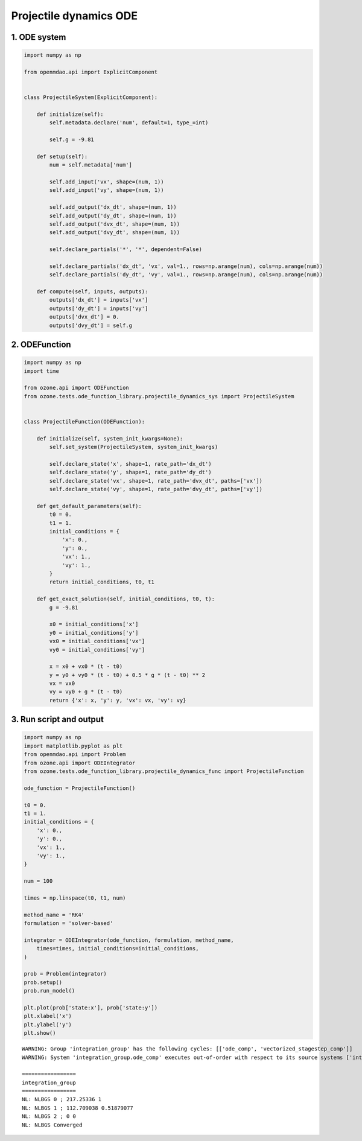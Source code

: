 Projectile dynamics ODE
=======================

1. ODE system
-------------

.. code-block:: python

  import numpy as np
  
  from openmdao.api import ExplicitComponent
  
  
  class ProjectileSystem(ExplicitComponent):
  
      def initialize(self):
          self.metadata.declare('num', default=1, type_=int)
  
          self.g = -9.81
  
      def setup(self):
          num = self.metadata['num']
  
          self.add_input('vx', shape=(num, 1))
          self.add_input('vy', shape=(num, 1))
  
          self.add_output('dx_dt', shape=(num, 1))
          self.add_output('dy_dt', shape=(num, 1))
          self.add_output('dvx_dt', shape=(num, 1))
          self.add_output('dvy_dt', shape=(num, 1))
  
          self.declare_partials('*', '*', dependent=False)
  
          self.declare_partials('dx_dt', 'vx', val=1., rows=np.arange(num), cols=np.arange(num))
          self.declare_partials('dy_dt', 'vy', val=1., rows=np.arange(num), cols=np.arange(num))
  
      def compute(self, inputs, outputs):
          outputs['dx_dt'] = inputs['vx']
          outputs['dy_dt'] = inputs['vy']
          outputs['dvx_dt'] = 0.
          outputs['dvy_dt'] = self.g
  

2. ODEFunction
--------------

.. code-block:: python

  import numpy as np
  import time
  
  from ozone.api import ODEFunction
  from ozone.tests.ode_function_library.projectile_dynamics_sys import ProjectileSystem
  
  
  class ProjectileFunction(ODEFunction):
  
      def initialize(self, system_init_kwargs=None):
          self.set_system(ProjectileSystem, system_init_kwargs)
  
          self.declare_state('x', shape=1, rate_path='dx_dt')
          self.declare_state('y', shape=1, rate_path='dy_dt')
          self.declare_state('vx', shape=1, rate_path='dvx_dt', paths=['vx'])
          self.declare_state('vy', shape=1, rate_path='dvy_dt', paths=['vy'])
  
      def get_default_parameters(self):
          t0 = 0.
          t1 = 1.
          initial_conditions = {
              'x': 0.,
              'y': 0.,
              'vx': 1.,
              'vy': 1.,
          }
          return initial_conditions, t0, t1
  
      def get_exact_solution(self, initial_conditions, t0, t):
          g = -9.81
  
          x0 = initial_conditions['x']
          y0 = initial_conditions['y']
          vx0 = initial_conditions['vx']
          vy0 = initial_conditions['vy']
  
          x = x0 + vx0 * (t - t0)
          y = y0 + vy0 * (t - t0) + 0.5 * g * (t - t0) ** 2
          vx = vx0
          vy = vy0 + g * (t - t0)
          return {'x': x, 'y': y, 'vx': vx, 'vy': vy}
  

3. Run script and output
------------------------

.. code-block:: python

  import numpy as np
  import matplotlib.pyplot as plt
  from openmdao.api import Problem
  from ozone.api import ODEIntegrator
  from ozone.tests.ode_function_library.projectile_dynamics_func import ProjectileFunction
  
  ode_function = ProjectileFunction()
  
  t0 = 0.
  t1 = 1.
  initial_conditions = {
      'x': 0.,
      'y': 0.,
      'vx': 1.,
      'vy': 1.,
  }
  
  num = 100
  
  times = np.linspace(t0, t1, num)
  
  method_name = 'RK4'
  formulation = 'solver-based'
  
  integrator = ODEIntegrator(ode_function, formulation, method_name,
      times=times, initial_conditions=initial_conditions,
  )
  
  prob = Problem(integrator)
  prob.setup()
  prob.run_model()
  
  plt.plot(prob['state:x'], prob['state:y'])
  plt.xlabel('x')
  plt.ylabel('y')
  plt.show()
  
::

  WARNING: Group 'integration_group' has the following cycles: [['ode_comp', 'vectorized_stagestep_comp']]
  WARNING: System 'integration_group.ode_comp' executes out-of-order with respect to its source systems ['integration_group.vectorized_stagestep_comp']
  
  =================
  integration_group
  =================
  NL: NLBGS 0 ; 217.25336 1
  NL: NLBGS 1 ; 112.709038 0.51879077
  NL: NLBGS 2 ; 0 0
  NL: NLBGS Converged
  
.. figure:: projectile_TestCase_test_doc.png
  :scale: 80 %
  :align: center
